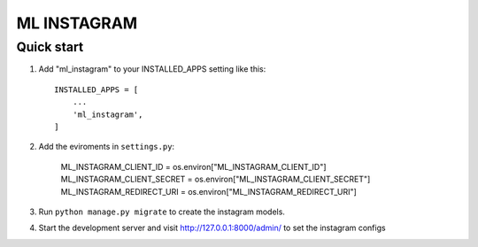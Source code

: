 =====
ML INSTAGRAM
=====

Quick start
-----------

1. Add "ml_instagram" to your INSTALLED_APPS setting like this::

    INSTALLED_APPS = [
        ...
        'ml_instagram',
    ]

2. Add the eviroments in ``settings.py``:

    ML_INSTAGRAM_CLIENT_ID = os.environ["ML_INSTAGRAM_CLIENT_ID"]
    ML_INSTAGRAM_CLIENT_SECRET = os.environ["ML_INSTAGRAM_CLIENT_SECRET"]
    ML_INSTAGRAM_REDIRECT_URI = os.environ["ML_INSTAGRAM_REDIRECT_URI"]

3. Run ``python manage.py migrate`` to create the instagram models.

4. Start the development server and visit http://127.0.0.1:8000/admin/
   to set the instagram configs
